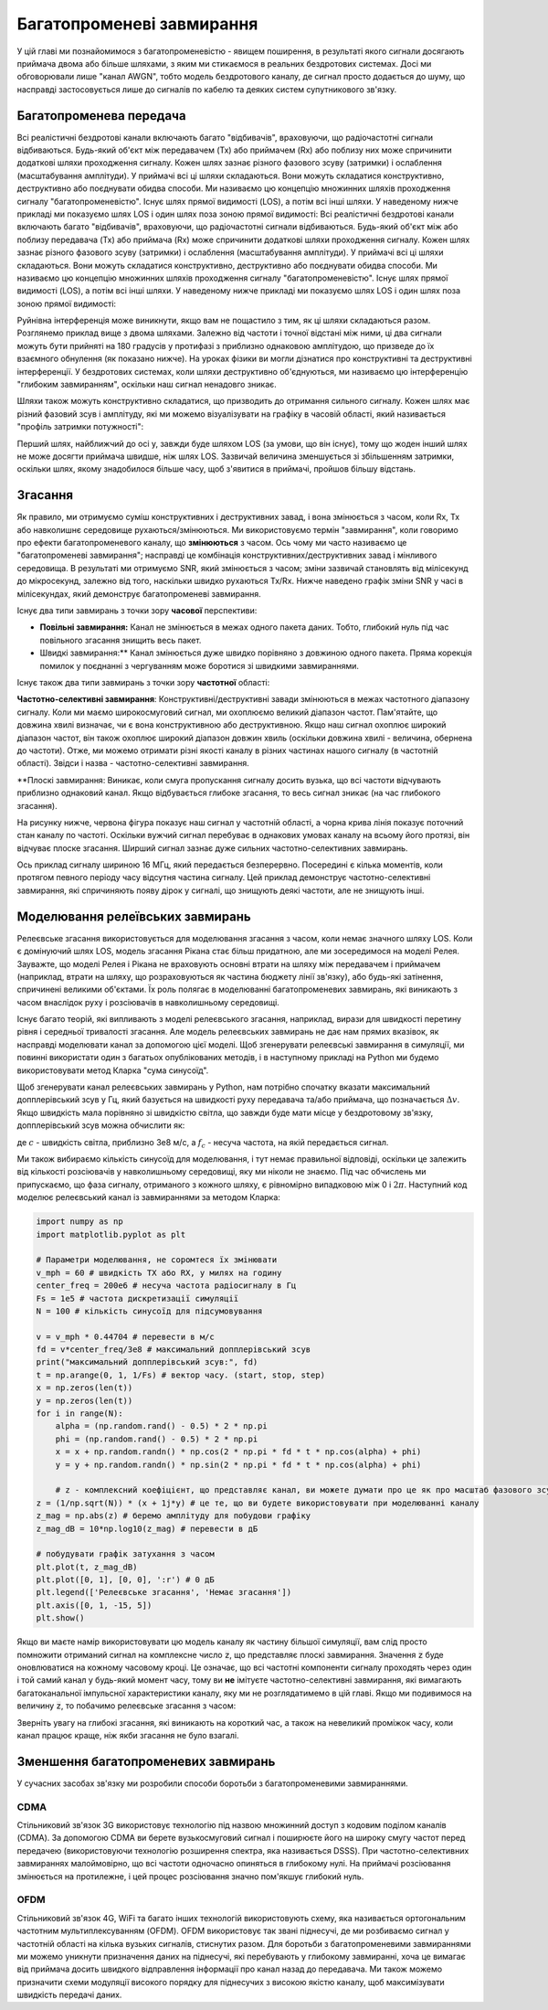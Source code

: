 .. _multipath-chapter:

############################
Багатопроменеві завмирання
############################

У цій главі ми познайомимося з багатопроменевістю - явищем поширення, в результаті якого сигнали досягають приймача двома або більше шляхами, з яким ми стикаємося в реальних бездротових системах.  Досі ми обговорювали лише "канал AWGN", тобто модель бездротового каналу, де сигнал просто додається до шуму, що насправді застосовується лише до сигналів по кабелю та деяких систем супутникового зв'язку. 

*************************
Багатопроменева передача
*************************

Всі реалістичні бездротові канали включають багато "відбивачів", враховуючи, що радіочастотні сигнали відбиваються.  Будь-який об'єкт між передавачем (Tx) або приймачем (Rx) або поблизу них може спричинити додаткові шляхи проходження сигналу.  Кожен шлях зазнає різного фазового зсуву (затримки) і ослаблення (масштабування амплітуди).  У приймачі всі ці шляхи складаються.  Вони можуть складатися конструктивно, деструктивно або поєднувати обидва способи.  Ми називаємо цю концепцію множинних шляхів проходження сигналу "багатопроменевістю".  Існує шлях прямої видимості (LOS), а потім всі інші шляхи.  У наведеному нижче прикладі ми показуємо шлях LOS і один шлях поза зоною прямої видимості:
Всі реалістичні бездротові канали включають багато "відбивачів", враховуючи, що радіочастотні сигнали відбиваються.  Будь-який об'єкт між або поблизу передавача (Tx) або приймача (Rx) може спричинити додаткові шляхи проходження сигналу.  Кожен шлях зазнає різного фазового зсуву (затримки) і ослаблення (масштабування амплітуди).  У приймачі всі ці шляхи складаються.  Вони можуть складатися конструктивно, деструктивно або поєднувати обидва способи.  Ми називаємо цю концепцію множинних шляхів проходження сигналу "багатопроменевістю".  Існує шлях прямої видимості (LOS), а потім всі інші шляхи.  У наведеному нижче прикладі ми показуємо шлях LOS і один шлях поза зоною прямої видимості:

.. image:: ../_images/multipath.svg
   :align: center 
   :target: ../_images/multipath.svg
   :alt: Просте зображення багатопроменевості, що показує шлях прямої видимості (LOS) і один багатопроменевий шлях

Руйнівна інтерференція може виникнути, якщо вам не пощастило з тим, як ці шляхи складаються разом.  Розглянемо приклад вище з двома шляхами.  Залежно від частоти і точної відстані між ними, ці два сигнали можуть бути прийняті на 180 градусів у протифазі з приблизно однаковою амплітудою, що призведе до їх взаємного обнулення (як показано нижче).  На уроках фізики ви могли дізнатися про конструктивні та деструктивні інтерференції.  У бездротових системах, коли шляхи деструктивно об'єднуються, ми називаємо цю інтерференцію "глибоким завмиранням", оскільки наш сигнал ненадовго зникає.

.. image:: ../_images/destructive_interference.svg
   :align: center 
   :target: ../_images/destructive_interference.svg

Шляхи також можуть конструктивно складатися, що призводить до отримання сильного сигналу.  Кожен шлях має різний фазовий зсув і амплітуду, які ми можемо візуалізувати на графіку в часовій області, який називається "профіль затримки потужності":

.. image:: ../_images/multipath2.svg
   :align: center 
   :target: ../_images/multipath2.svg
   :alt: Візуалізація багатопроменевої лінії, включаючи графік профілю затримки потужності у часі

Перший шлях, найближчий до осі y, завжди буде шляхом LOS (за умови, що він існує), тому що жоден інший шлях не може досягти приймача швидше, ніж шлях LOS.  Зазвичай величина зменшується зі збільшенням затримки, оскільки шлях, якому знадобилося більше часу, щоб з'явитися в приймачі, пройшов більшу відстань.

*************************
Згасання
*************************

Як правило, ми отримуємо суміш конструктивних і деструктивних завад, і вона змінюється з часом, коли Rx, Tx або навколишнє середовище рухаються/змінюються.  Ми використовуємо термін "завмирання", коли говоримо про ефекти багатопроменевого каналу, що **змінюються** з часом.  Ось чому ми часто називаємо це "багатопроменеві завмирання"; насправді це комбінація конструктивних/деструктивних завад і мінливого середовища.  В результаті ми отримуємо SNR, який змінюється з часом; зміни зазвичай становлять від мілісекунд до мікросекунд, залежно від того, наскільки швидко рухаються Tx/Rx.  Нижче наведено графік зміни SNR у часі в мілісекундах, який демонструє багатопроменеві завмирання.

.. image:: ../_images/multipath_fading.png
   :scale: 100 % 
   :align: center
   :alt: Багатопроменеві завмирання спричиняють періодичні глибокі завмирання або нулі, де SNR падає надзвичайно низько

Існує два типи завмирань з точки зору **часової** перспективи:

- **Повільні завмирання:** Канал не змінюється в межах одного пакета даних.  Тобто, глибокий нуль під час повільного згасання знищить весь пакет.
- Швидкі завмирання:** Канал змінюється дуже швидко порівняно з довжиною одного пакета.  Пряма корекція помилок у поєднанні з чергуванням може боротися зі швидкими завмираннями.

Існує також два типи завмирань з точки зору **частотної** області:

**Частотно-селективні завмирання**: Конструктивні/деструктивні завади змінюються в межах частотного діапазону сигналу.  Коли ми маємо широкосмуговий сигнал, ми охоплюємо великий діапазон частот.  Пам'ятайте, що довжина хвилі визначає, чи є вона конструктивною або деструктивною.  Якщо наш сигнал охоплює широкий діапазон частот, він також охоплює широкий діапазон довжин хвиль (оскільки довжина хвилі - величина, обернена до частоти).  Отже, ми можемо отримати різні якості каналу в різних частинах нашого сигналу (в частотній області).  Звідси і назва - частотно-селективні завмирання.

**Плоскі завмирання: Виникає, коли смуга пропускання сигналу досить вузька, що всі частоти відчувають приблизно однаковий канал.  Якщо відбувається глибоке згасання, то весь сигнал зникає (на час глибокого згасання).  

На рисунку нижче, червона фігура показує наш сигнал у частотній області, а чорна крива лінія показує поточний стан каналу по частоті.  Оскільки вужчий сигнал перебуває в однакових умовах каналу на всьому його протязі, він відчуває плоске згасання.  Ширший сигнал зазнає дуже сильних частотно-селективних завмирань.

.. image:: ../_images/flat_vs_freq_selective.png
   :scale: 70 % 
   :align: center
   :alt: Пласке згасання проти частотно-селективного згасання

Ось приклад сигналу шириною 16 МГц, який передається безперервно.  Посередині є кілька моментів, коли протягом певного періоду часу відсутня частина сигналу.  Цей приклад демонструє частотно-селективні завмирання, які спричиняють появу дірок у сигналі, що знищують деякі частоти, але не знищують інші.

.. image:: ../_images/fading_example.jpg
   :scale: 60 % 
   :align: center
   :alt: Приклад частотно-селективного згасання на спектрограмі (так звана водоспадна ділянка), що показує розмазування і дірку в спектрограмі, де знаходиться глибокий нуль
   
************************************
Моделювання релеївських завмирань
************************************

Релеєвське згасання використовується для моделювання згасання з часом, коли немає значного шляху LOS.  Коли є домінуючий шлях LOS, модель згасання Рікана стає більш придатною, але ми зосередимося на моделі Релея.  Зауважте, що моделі Релея і Рікана не враховують основні втрати на шляху між передавачем і приймачем (наприклад, втрати на шляху, що розраховуються як частина бюджету лінії зв'язку), або будь-які затінення, спричинені великими об'єктами.  Їх роль полягає в моделюванні багатопроменевих завмирань, які виникають з часом внаслідок руху і розсіювачів в навколишньому середовищі. 

Існує багато теорій, які випливають з моделі релеєвського згасання, наприклад, вирази для швидкості перетину рівня і середньої тривалості згасання.  Але модель релеєвських завмирань не дає нам прямих вказівок, як насправді моделювати канал за допомогою цієї моделі.  Щоб згенерувати релеєвські завмирання в симуляції, ми повинні використати один з багатьох опублікованих методів, і в наступному прикладі на Python ми будемо використовувати метод Кларка "сума синусоїд".

Щоб згенерувати канал релеєвських завмирань у Python, нам потрібно спочатку вказати максимальний допплерівський зсув у Гц, який базується на швидкості руху передавача та/або приймача, що позначається :math:`\Delta v`.  Якщо швидкість мала порівняно зі швидкістю світла, що завжди буде мати місце у бездротовому зв'язку, допплерівський зсув можна обчислити як:

.. математично::

  f_D = \frac{\Delta v f_c}{c} 
  
де :math:`c` - швидкість світла, приблизно 3e8 м/с, а :math:`f_c` - несуча частота, на якій передається сигнал.  

Ми також вибираємо кількість синусоїд для моделювання, і тут немає правильної відповіді, оскільки це залежить від кількості розсіювачів у навколишньому середовищі, яку ми ніколи не знаємо.  Під час обчислень ми припускаємо, що фаза сигналу, отриманого з кожного шляху, є рівномірно випадковою між 0 і :math:`2\pi`.  Наступний код моделює релеєвський канал із завмираннями за методом Кларка:

.. code-block:: python

    import numpy as np
    import matplotlib.pyplot as plt

    # Параметри моделювання, не соромтеся їх змінювати
    v_mph = 60 # швидкість TX або RX, у милях на годину
    center_freq = 200e6 # несуча частота радіосигналу в Гц
    Fs = 1e5 # частота дискретизації симуляції
    N = 100 # кількість синусоїд для підсумовування

    v = v_mph * 0.44704 # перевести в м/с
    fd = v*center_freq/3e8 # максимальний допплерівський зсув
    print("максимальний допплерівський зсув:", fd)
    t = np.arange(0, 1, 1/Fs) # вектор часу. (start, stop, step)
    x = np.zeros(len(t))
    y = np.zeros(len(t))
    for i in range(N):
        alpha = (np.random.rand() - 0.5) * 2 * np.pi
        phi = (np.random.rand() - 0.5) * 2 * np.pi
        x = x + np.random.randn() * np.cos(2 * np.pi * fd * t * np.cos(alpha) + phi)
        y = y + np.random.randn() * np.sin(2 * np.pi * fd * t * np.cos(alpha) + phi)

        # z - комплексний коефіцієнт, що представляє канал, ви можете думати про це як про масштаб фазового зсуву та амплітуди
    z = (1/np.sqrt(N)) * (x + 1j*y) # це те, що ви будете використовувати при моделюванні каналу
    z_mag = np.abs(z) # беремо амплітуду для побудови графіку
    z_mag_dB = 10*np.log10(z_mag) # перевести в дБ

    # побудувати графік затухання з часом
    plt.plot(t, z_mag_dB)
    plt.plot([0, 1], [0, 0], ':r') # 0 дБ
    plt.legend(['Релеєвське згасання', 'Немає згасання'])
    plt.axis([0, 1, -15, 5])
    plt.show()

Якщо ви маєте намір використовувати цю модель каналу як частину більшої симуляції, вам слід просто помножити отриманий сигнал на комплексне число :code:`z`, що представляє плоскі завмирання.   Значення :code:`z` буде оновлюватися на кожному часовому кроці.  Це означає, що всі частотні компоненти сигналу проходять через один і той самий канал у будь-який момент часу, тому ви **не** імітуєте частотно-селективні завмирання, які вимагають багатоканальної імпульсної характеристики каналу, яку ми не розглядатимемо в цій главі.  Якщо ми подивимося на величину :code:`z`, то побачимо релеєвське згасання з часом:

.. image:: ../_images/rayleigh.svg
   :align: center 
   :target: ../_images/rayleigh.svg
   :alt: Імітація релеївського згасання

Зверніть увагу на глибокі згасання, які виникають на короткий час, а також на невеликий проміжок часу, коли канал працює краще, ніж якби згасання не було взагалі.  

**************************************
Зменшення багатопроменевих завмирань
**************************************

У сучасних засобах зв'язку ми розробили способи боротьби з багатопроменевими завмираннями.  

CDMA
#####

Стільниковий зв'язок 3G використовує технологію під назвою множинний доступ з кодовим поділом каналів (CDMA).  За допомогою CDMA ви берете вузькосмуговий сигнал і поширюєте його на широку смугу частот перед передачею (використовуючи технологію розширення спектра, яка називається DSSS).  При частотно-селективних завмираннях малоймовірно, що всі частоти одночасно опиняться в глибокому нулі.  На приймачі розсіювання змінюється на протилежне, і цей процес розсіювання значно пом'якшує глибокий нуль.

.. image:: ../_images/cdma.png
   :масштаб: 100 % 
   :align: center 

OFDM 
#####

Стільниковий зв'язок 4G, WiFi та багато інших технологій використовують схему, яка називається ортогональним частотним мультиплексуванням (OFDM).  OFDM використовує так звані піднесучі, де ми розбиваємо сигнал у частотній області на кілька вузьких сигналів, стиснутих разом.  Для боротьби з багатопроменевими завмираннями ми можемо уникнути призначення даних на піднесучі, які перебувають у глибокому завмиранні, хоча це вимагає від приймача досить швидкого відправлення інформації про канал назад до передавача.  Ми також можемо призначити схеми модуляції високого порядку для піднесучих з високою якістю каналу, щоб максимізувати швидкість передачі даних.